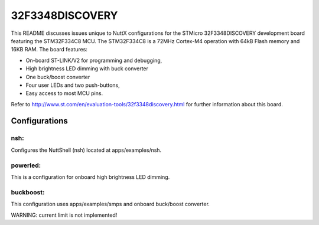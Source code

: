 ================
32F3348DISCOVERY
================

This README discusses issues unique to NuttX configurations for the
STMicro 32F3348DISCOVERY development board featuring the STM32F334C8
MCU. The STM32F334C8 is a 72MHz Cortex-M4 operation with 64kB Flash
memory and 16KB RAM. The board features:

- On-board ST-LINK/V2 for programming and debugging,
- High brightness LED dimming with buck converter
- One buck/boost converter
- Four user LEDs and two push-buttons,
- Easy access to most MCU pins.

Refer to http://www.st.com/en/evaluation-tools/32f3348discovery.html for
further information about this board.

Configurations
==============

nsh:
----

Configures the NuttShell (nsh) located at apps/examples/nsh.

powerled:
---------

This is a configuration for onboard high brightness LED dimming.

buckboost:
---------

This configuration uses apps/examples/smps and onboard buck/boost converter.

WARNING: current limit is not implemented!
